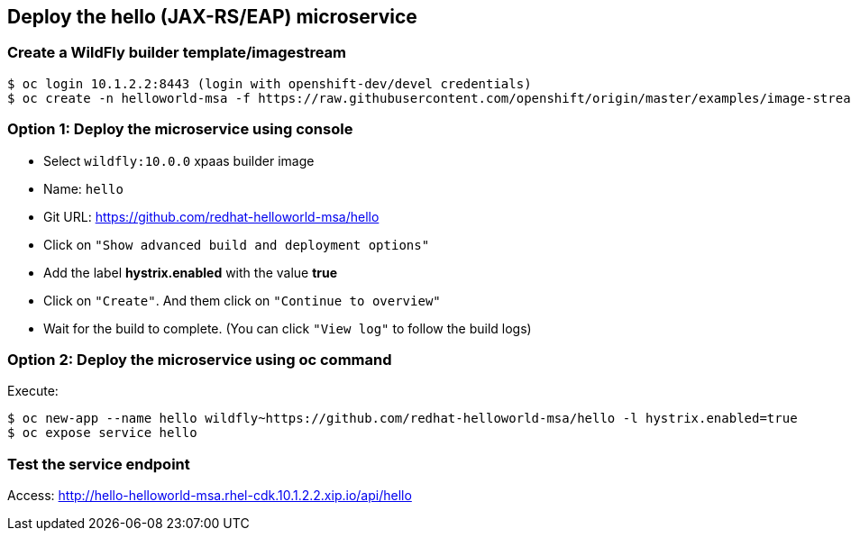 // JBoss, Home of Professional Open Source
// Copyright 2016, Red Hat, Inc. and/or its affiliates, and individual
// contributors by the @authors tag. See the copyright.txt in the
// distribution for a full listing of individual contributors.
//
// Licensed under the Apache License, Version 2.0 (the "License");
// you may not use this file except in compliance with the License.
// You may obtain a copy of the License at
// http://www.apache.org/licenses/LICENSE-2.0
// Unless required by applicable law or agreed to in writing, software
// distributed under the License is distributed on an "AS IS" BASIS,
// WITHOUT WARRANTIES OR CONDITIONS OF ANY KIND, either express or implied.
// See the License for the specific language governing permissions and
// limitations under the License.

## Deploy the hello (JAX-RS/EAP) microservice

### Create a WildFly builder template/imagestream

----
$ oc login 10.1.2.2:8443 (login with openshift-dev/devel credentials)
$ oc create -n helloworld-msa -f https://raw.githubusercontent.com/openshift/origin/master/examples/image-streams/image-streams-centos7.json
----

### Option 1: Deploy the microservice using console

- Select `wildfly:10.0.0` xpaas builder image
- Name: `hello`
- Git URL: https://github.com/redhat-helloworld-msa/hello
- Click on `"Show advanced build and deployment options"`
- Add the label **hystrix.enabled** with the value **true**
- Click on `"Create"`. And them click on `"Continue to overview"`
- Wait for the build to complete. (You can click `"View log"` to follow the build logs)

### Option 2: Deploy the microservice using oc command

Execute:

----
$ oc new-app --name hello wildfly~https://github.com/redhat-helloworld-msa/hello -l hystrix.enabled=true
$ oc expose service hello
----

### Test the service endpoint

Access: http://hello-helloworld-msa.rhel-cdk.10.1.2.2.xip.io/api/hello
